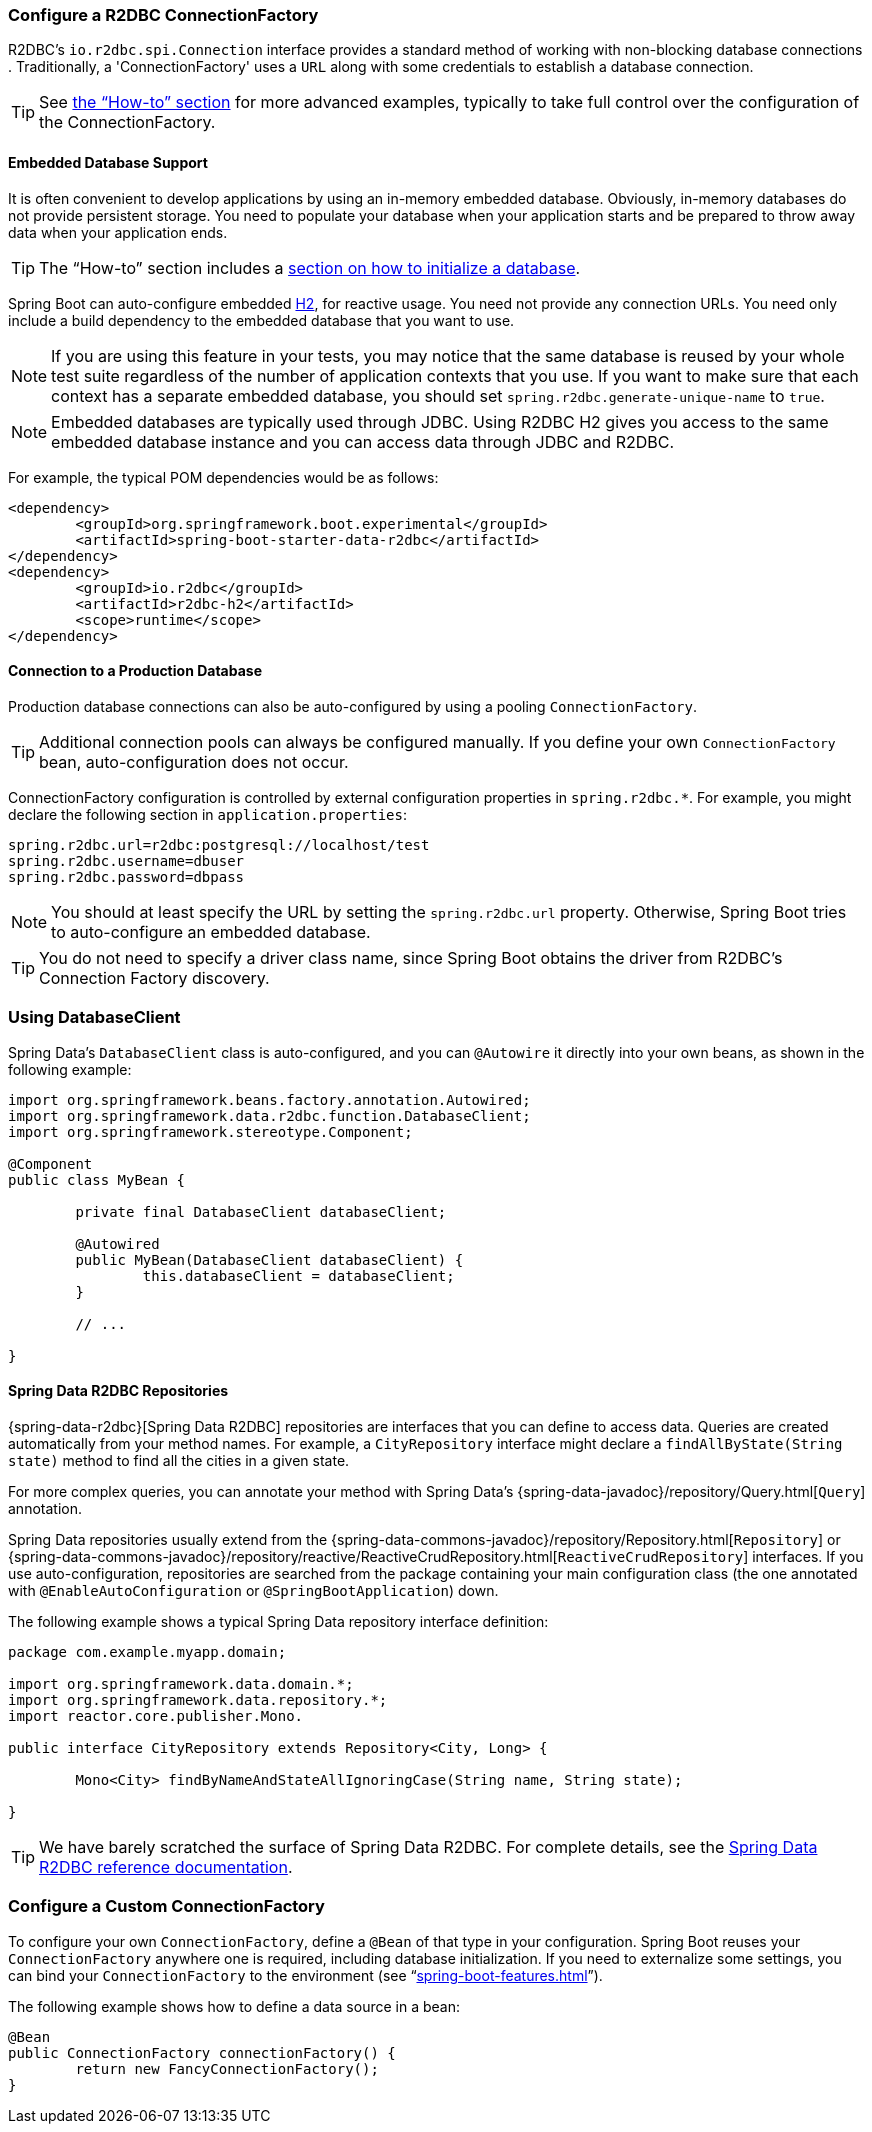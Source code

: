[[boot-features-configure-r2dbc-connectionfactory]]
=== Configure a R2DBC ConnectionFactory
R2DBC's `io.r2dbc.spi.Connection` interface provides a standard method of working
with non-blocking database connections . Traditionally, a 'ConnectionFactory' uses a `URL`
along with some credentials to establish a database connection.

TIP: See <<howto-configure-a-connectionfactory,the "`How-to`" section>> for more
advanced examples, typically to take full control over the configuration of the
ConnectionFactory.

[[boot-features-embedded-database-support]]
==== Embedded Database Support
It is often convenient to develop applications by using an in-memory embedded database.
Obviously, in-memory databases do not provide persistent storage. You need to populate
your database when your application starts and be prepared to throw away data when your
application ends.

TIP: The "`How-to`" section includes a <<howto.adoc#howto-database-initialization,
section on how to initialize a database>>.

Spring Boot can auto-configure embedded http://www.h2database.com[H2],
for reactive usage. You need not provide any connection URLs.
You need only include a build dependency to the embedded database that you want to use.

[NOTE]
====
If you are using this feature in your tests, you may notice that the same database is
reused by your whole test suite regardless of the number of application contexts that you
use. If you want to make sure that each context has a separate embedded database, you
should set `spring.r2dbc.generate-unique-name` to `true`.
====

[NOTE]
====
Embedded databases are typically used through JDBC. Using R2DBC H2 gives you access to
the same embedded database instance and you can access data through JDBC and R2DBC.
====

For example, the typical POM dependencies would be as follows:

[source,xml,indent=0]
----
	<dependency>
		<groupId>org.springframework.boot.experimental</groupId>
		<artifactId>spring-boot-starter-data-r2dbc</artifactId>
	</dependency>
	<dependency>
		<groupId>io.r2dbc</groupId>
		<artifactId>r2dbc-h2</artifactId>
		<scope>runtime</scope>
	</dependency>
----

[[boot-features-connect-to-r2dbc-production-database]]
==== Connection to a Production Database
Production database connections can also be auto-configured by using a pooling
`ConnectionFactory`.

TIP: Additional connection pools can always be configured manually. If you define your
own `ConnectionFactory` bean, auto-configuration does not occur.

ConnectionFactory configuration is controlled by external configuration properties in
`+spring.r2dbc.*+`. For example, you might declare the following section in
`application.properties`:

[source,properties,indent=0]
----
	spring.r2dbc.url=r2dbc:postgresql://localhost/test
	spring.r2dbc.username=dbuser
	spring.r2dbc.password=dbpass
----

NOTE: You should at least specify the URL by setting the `spring.r2dbc.url`
property. Otherwise, Spring Boot tries to auto-configure an embedded database.

TIP: You do not need to specify a driver class name, since Spring Boot obtains
the driver from R2DBC's Connection Factory discovery.

[[boot-features-using-database-client]]
=== Using DatabaseClient
Spring Data's `DatabaseClient` class is auto-configured, and
you can `@Autowire` it directly into your own beans, as shown in the following example:

[source,java,indent=0]
----
	import org.springframework.beans.factory.annotation.Autowired;
	import org.springframework.data.r2dbc.function.DatabaseClient;
	import org.springframework.stereotype.Component;

	@Component
	public class MyBean {

		private final DatabaseClient databaseClient;

		@Autowired
		public MyBean(DatabaseClient databaseClient) {
			this.databaseClient = databaseClient;
		}

		// ...

	}
----

[[boot-features-spring-data-r2dbc-repositories]]
==== Spring Data R2DBC Repositories
{spring-data-r2dbc}[Spring Data R2DBC] repositories are interfaces that you can define to
access data. Queries are created automatically from your method names. For example, a
`CityRepository` interface might declare a `findAllByState(String state)` method to find
all the cities in a given state.

For more complex queries, you can annotate your method with Spring Data's
{spring-data-javadoc}/repository/Query.html[`Query`] annotation.

Spring Data repositories usually extend from the
{spring-data-commons-javadoc}/repository/Repository.html[`Repository`] or
{spring-data-commons-javadoc}/repository/reactive/ReactiveCrudRepository.html[`ReactiveCrudRepository`]
interfaces. If you use auto-configuration, repositories are searched from the package
containing your main configuration class (the one annotated with
`@EnableAutoConfiguration` or `@SpringBootApplication`) down.

The following example shows a typical Spring Data repository interface definition:

[source,java,indent=0]
----
	package com.example.myapp.domain;

	import org.springframework.data.domain.*;
	import org.springframework.data.repository.*;
	import reactor.core.publisher.Mono.

	public interface CityRepository extends Repository<City, Long> {

		Mono<City> findByNameAndStateAllIgnoringCase(String name, String state);

	}
----

TIP: We have barely scratched the surface of Spring Data R2DBC. For complete details, see
the https://docs.spring.io/spring-data/r2dbc/docs/current/reference/html/[Spring Data R2DBC
reference documentation].

[[howto-configure-a-connectionfactory]]
=== Configure a Custom ConnectionFactory
To configure your own `ConnectionFactory`, define a `@Bean` of that type in your configuration.
Spring Boot reuses your `ConnectionFactory` anywhere one is required, including database
initialization. If you need to externalize some settings, you can bind your
`ConnectionFactory` to the environment (see
"`<<spring-boot-features.adoc#boot-features-external-config-3rd-party-configuration>>`").

The following example shows how to define a data source in a bean:

[source,java,indent=0,subs="verbatim,quotes,attributes"]
----
	@Bean
	public ConnectionFactory connectionFactory() {
		return new FancyConnectionFactory();
	}
----

